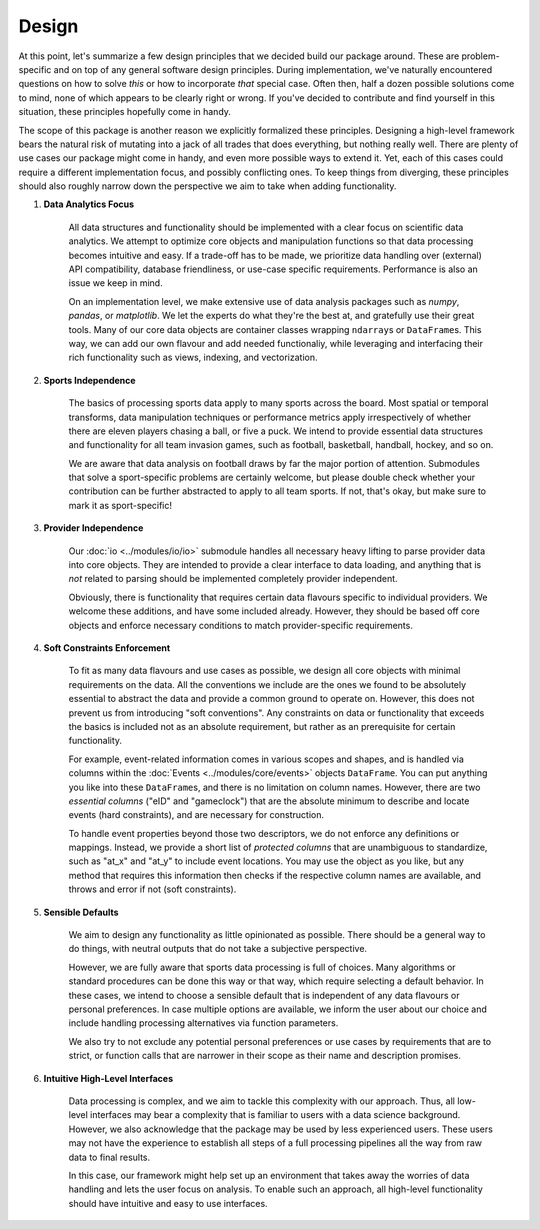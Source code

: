 ======
Design
======


At this point, let's summarize a few design principles that we decided build our package around. These are problem-specific and on top of any general software design principles. During implementation, we've naturally encountered questions on how to solve *this* or how to incorporate *that* special case. Often then, half a dozen possible solutions come to mind, none of which appears to be clearly right or wrong. If you've decided to contribute and find yourself in this situation, these principles hopefully come in handy.

The scope of this package is another reason we explicitly formalized these principles. Designing a high-level framework bears the natural risk of mutating into a jack of all trades that does everything, but nothing really well. There are plenty of use cases our package might come in handy, and even more possible ways to extend it. Yet, each of this cases could require a different implementation focus, and possibly conflicting ones. To keep things from diverging, these principles should also roughly narrow down the perspective we aim to take when adding functionality.

1. **Data Analytics Focus**

    All data structures and functionality should be implemented with a clear focus on scientific data analytics. We attempt to optimize core objects and manipulation functions so that data processing becomes intuitive and easy. If a trade-off has to be made, we prioritize data handling over (external) API compatibility, database friendliness, or use-case specific requirements. Performance is also an issue we keep in mind.

    On an implementation level, we make extensive use of data analysis packages such as *numpy*, *pandas*, or *matplotlib*. We let the experts do what they're the best at, and gratefully use their great tools. Many of our core data objects are container classes wrapping ``ndarray``\s or ``DataFrame``\s. This way, we can add our own flavour and add needed functionaliy, while leveraging and interfacing their rich functionality such as views, indexing, and vectorization.

2. **Sports Independence**

    The basics of processing sports data apply to many sports across the board. Most spatial or temporal transforms, data manipulation techniques or performance metrics apply irrespectively of whether there are eleven players chasing a ball, or five a puck. We intend to provide essential data structures and functionality for all team invasion games, such as football, basketball, handball, hockey, and so on.

    We are aware that data analysis on football draws by far the major portion of attention. Submodules that solve a sport-specific problems are certainly welcome, but please double check whether your contribution can be further abstracted to apply to all team sports. If not, that's okay, but make sure to mark it as sport-specific!

3. **Provider Independence**

    Our :doc:`io <../modules/io/io>` submodule handles all necessary heavy lifting to parse provider data into core objects. They are intended to provide a clear interface to data loading, and anything that is *not* related to parsing should be implemented completely provider independent.

    Obviously, there is functionality that requires certain data flavours specific to individual providers. We welcome these additions, and have some included already. However, they should be based off core objects and enforce necessary conditions to match provider-specific requirements.

4. **Soft Constraints Enforcement**

    To fit as many data flavours and use cases as possible, we design all core objects with minimal requirements on the data. All the conventions we include are the ones we found to be absolutely essential to abstract the data and provide a common ground to operate on. However, this does not prevent us from introducing "soft conventions". Any constraints on data or functionality that exceeds the basics is included not as an absolute requirement, but rather as an prerequisite for certain functionality.

    For example, event-related information comes in various scopes and shapes, and is handled via columns within the :doc:`Events <../modules/core/events>` objects ``DataFrame``. You can put anything you like into these ``DataFrame``\s, and there is no limitation on column names. However, there are two *essential columns* ("eID" and "gameclock") that are the absolute minimum to describe and locate events (hard constraints), and are necessary for construction.

    To handle event properties beyond those two descriptors, we do not enforce any definitions or mappings. Instead, we provide a short list of *protected columns* that are unambiguous to standardize, such as "at_x" and "at_y" to include event locations. You may use the object as you like, but any method that requires this information then checks if the respective column names are available, and throws and error if not (soft constraints).

5. **Sensible Defaults**

    We aim to design any functionality as little opinionated as possible. There should be a general way to do things, with neutral outputs that do not take a subjective perspective.

    However, we are fully aware that sports data processing is full of choices. Many algorithms or standard procedures can be done this way or that way, which require selecting a default behavior. In these cases, we intend to choose a sensible default that is independent of any data flavours or personal preferences. In case multiple options are available, we inform the user about our choice and include handling processing alternatives via function parameters.

    We also try to not exclude any potential personal preferences or use cases by requirements that are to strict, or function calls that are narrower in their scope as their name and description promises.

6. **Intuitive High-Level Interfaces**

    Data processing is complex, and we aim to tackle this complexity with our approach. Thus, all low-level interfaces may bear a complexity that is familiar to users with a data science background. However, we also acknowledge that the package may be used by less experienced users. These users may not have the experience to establish all steps of a full processing pipelines all the way from raw data to final results.

    In this case, our framework might help set up an environment that takes away the worries of data handling and lets the user focus on analysis. To enable such an approach, all high-level functionality should have intuitive and easy to use interfaces.
